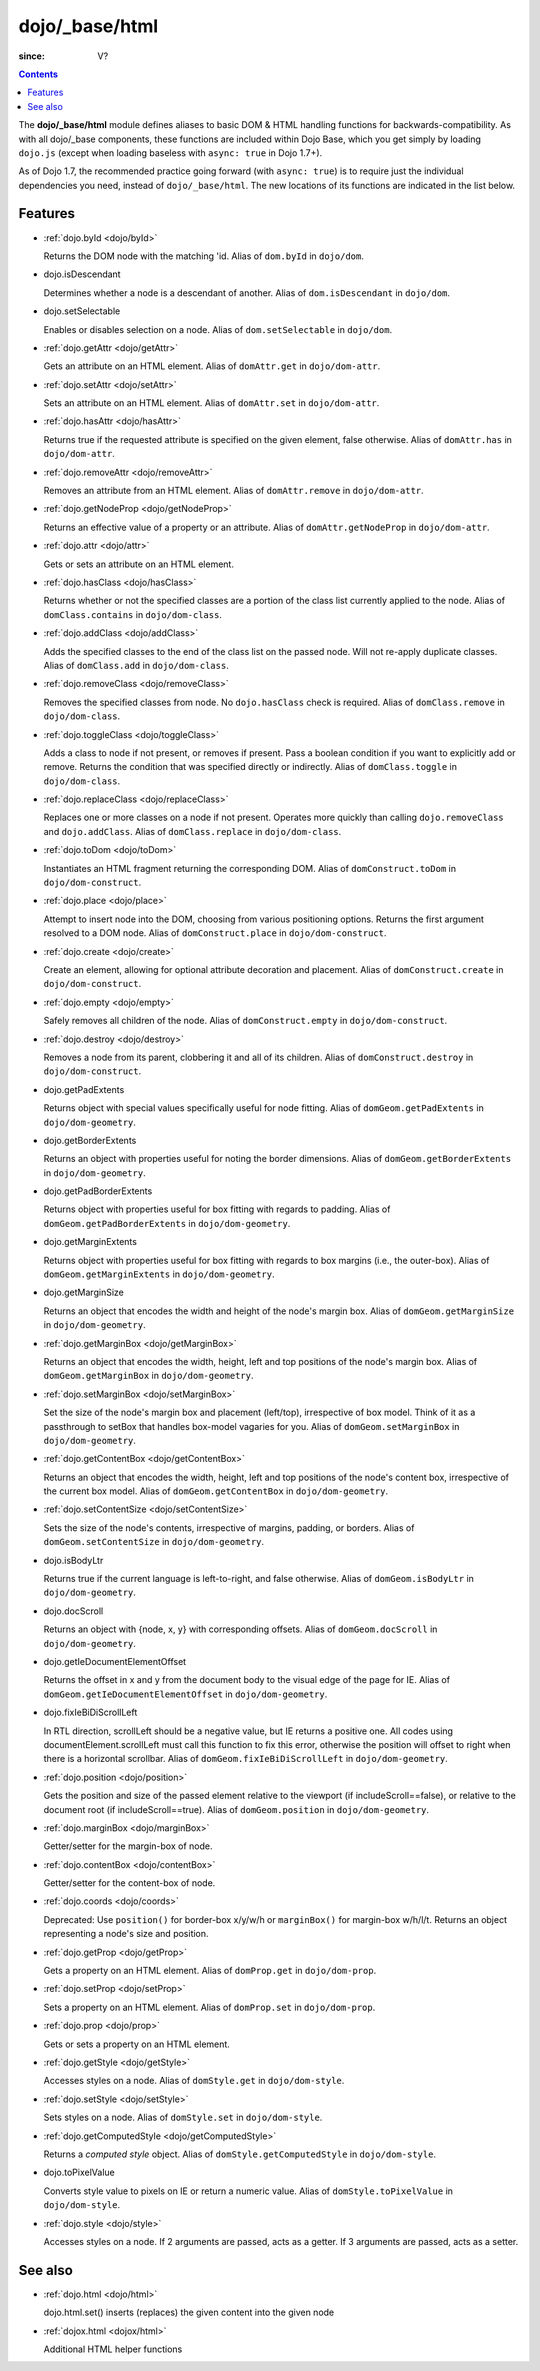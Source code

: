.. _dojo/_base/html:

===============
dojo/_base/html
===============

:since: V?

.. contents ::
    :depth: 2


The **dojo/_base/html** module defines aliases to basic DOM & HTML handling functions for backwards-compatibility.  As with all dojo/_base components, these functions are included within Dojo Base, which you get simply by loading ``dojo.js``  (except when loading baseless with ``async: true`` in Dojo 1.7+).

As of Dojo 1.7, the recommended practice going forward (with ``async: true``) is to require just the individual dependencies you need, instead of ``dojo/_base/html``.  The new locations of its functions are indicated in the list below.


Features
========

* :ref:`dojo.byId <dojo/byId>`

  Returns the DOM node with the matching 'id.  Alias of ``dom.byId`` in ``dojo/dom``.

* dojo.isDescendant

  Determines whether a node is a descendant of another.  Alias of ``dom.isDescendant`` in ``dojo/dom``.

* dojo.setSelectable

  Enables or disables selection on a node.  Alias of ``dom.setSelectable`` in ``dojo/dom``.

* :ref:`dojo.getAttr <dojo/getAttr>`

  Gets an attribute on an HTML element. Alias of ``domAttr.get`` in ``dojo/dom-attr``.

* :ref:`dojo.setAttr <dojo/setAttr>`

  Sets an attribute on an HTML element. Alias of ``domAttr.set`` in ``dojo/dom-attr``.

* :ref:`dojo.hasAttr <dojo/hasAttr>`

  Returns true if the requested attribute is specified on the given element, false otherwise. Alias of ``domAttr.has`` in ``dojo/dom-attr``.

* :ref:`dojo.removeAttr <dojo/removeAttr>`

  Removes an attribute from an HTML element.  Alias of ``domAttr.remove`` in ``dojo/dom-attr``.

* :ref:`dojo.getNodeProp <dojo/getNodeProp>`

  Returns an effective value of a property or an attribute.  Alias of ``domAttr.getNodeProp`` in ``dojo/dom-attr``.

* :ref:`dojo.attr <dojo/attr>`

  Gets or sets an attribute on an HTML element.

* :ref:`dojo.hasClass <dojo/hasClass>`

  Returns whether or not the specified classes are a portion of the class list currently applied to the node.  Alias of ``domClass.contains`` in ``dojo/dom-class``.

* :ref:`dojo.addClass <dojo/addClass>`

  Adds the specified classes to the end of the class list on the passed node. Will not re-apply duplicate classes. Alias of ``domClass.add`` in ``dojo/dom-class``.

* :ref:`dojo.removeClass <dojo/removeClass>`

  Removes the specified classes from node. No ``dojo.hasClass`` check is required.  Alias of ``domClass.remove`` in ``dojo/dom-class``.

* :ref:`dojo.toggleClass <dojo/toggleClass>`

  Adds a class to node if not present, or removes if present. Pass a boolean condition if you want to explicitly add or remove. Returns the condition that was specified directly or indirectly.  Alias of ``domClass.toggle`` in ``dojo/dom-class``.

* :ref:`dojo.replaceClass <dojo/replaceClass>`

  Replaces one or more classes on a node if not present. Operates more quickly than calling ``dojo.removeClass`` and ``dojo.addClass``.  Alias of ``domClass.replace`` in ``dojo/dom-class``.

* :ref:`dojo.toDom <dojo/toDom>`

  Instantiates an HTML fragment returning the corresponding DOM.  Alias of ``domConstruct.toDom`` in ``dojo/dom-construct``.

* :ref:`dojo.place <dojo/place>`

  Attempt to insert node into the DOM, choosing from various positioning options. Returns the first argument resolved to a DOM node.  Alias of ``domConstruct.place`` in ``dojo/dom-construct``.

* :ref:`dojo.create <dojo/create>`

  Create an element, allowing for optional attribute decoration and placement.  Alias of ``domConstruct.create`` in ``dojo/dom-construct``.

* :ref:`dojo.empty <dojo/empty>`

  Safely removes all children of the node.  Alias of ``domConstruct.empty`` in ``dojo/dom-construct``.

* :ref:`dojo.destroy <dojo/destroy>`

  Removes a node from its parent, clobbering it and all of its children.  Alias of ``domConstruct.destroy`` in ``dojo/dom-construct``.

* dojo.getPadExtents

  Returns object with special values specifically useful for node fitting.  Alias of ``domGeom.getPadExtents`` in ``dojo/dom-geometry``.

* dojo.getBorderExtents

  Returns an object with properties useful for noting the border dimensions.  Alias of ``domGeom.getBorderExtents`` in ``dojo/dom-geometry``.

* dojo.getPadBorderExtents

  Returns object with properties useful for box fitting with regards to padding.  Alias of ``domGeom.getPadBorderExtents`` in ``dojo/dom-geometry``.

* dojo.getMarginExtents

  Returns object with properties useful for box fitting with regards to box margins (i.e., the outer-box).  Alias of ``domGeom.getMarginExtents`` in ``dojo/dom-geometry``.

* dojo.getMarginSize

  Returns an object that encodes the width and height of the node's margin box.  Alias of ``domGeom.getMarginSize`` in ``dojo/dom-geometry``.

* :ref:`dojo.getMarginBox <dojo/getMarginBox>`

  Returns an object that encodes the width, height, left and top positions of the node's margin box.  Alias of ``domGeom.getMarginBox`` in ``dojo/dom-geometry``.

* :ref:`dojo.setMarginBox <dojo/setMarginBox>`

  Set the size of the node's margin box and placement (left/top), irrespective of box model. Think of it as a passthrough to setBox that handles box-model vagaries for you.  Alias of ``domGeom.setMarginBox`` in ``dojo/dom-geometry``.

* :ref:`dojo.getContentBox <dojo/getContentBox>`

  Returns an object that encodes the width, height, left and top positions of the node's content box, irrespective of the current box model.  Alias of ``domGeom.getContentBox`` in ``dojo/dom-geometry``.

* :ref:`dojo.setContentSize <dojo/setContentSize>`

  Sets the size of the node's contents, irrespective of margins, padding, or borders.  Alias of ``domGeom.setContentSize`` in ``dojo/dom-geometry``.

* dojo.isBodyLtr

  Returns true if the current language is left-to-right, and false otherwise.  Alias of ``domGeom.isBodyLtr`` in ``dojo/dom-geometry``.

* dojo.docScroll

  Returns an object with {node, x, y} with corresponding offsets.  Alias of ``domGeom.docScroll`` in ``dojo/dom-geometry``.

* dojo.getIeDocumentElementOffset

  Returns the offset in x and y from the document body to the visual edge of the page for IE.  Alias of ``domGeom.getIeDocumentElementOffset`` in ``dojo/dom-geometry``.

* dojo.fixIeBiDiScrollLeft

  In RTL direction, scrollLeft should be a negative value, but IE returns a positive one. All codes using documentElement.scrollLeft must call this function to fix this error, otherwise the position will offset to right when there is a horizontal scrollbar.  Alias of ``domGeom.fixIeBiDiScrollLeft`` in ``dojo/dom-geometry``.

* :ref:`dojo.position <dojo/position>`

  Gets the position and size of the passed element relative to the viewport (if includeScroll==false), or relative to the document root (if includeScroll==true).  Alias of ``domGeom.position`` in ``dojo/dom-geometry``.

* :ref:`dojo.marginBox <dojo/marginBox>`

  Getter/setter for the margin-box of node.

* :ref:`dojo.contentBox <dojo/contentBox>`

  Getter/setter for the content-box of node.

* :ref:`dojo.coords <dojo/coords>`

  Deprecated: Use ``position()`` for border-box x/y/w/h or ``marginBox()`` for margin-box w/h/l/t. Returns an object representing a node's size and position.

* :ref:`dojo.getProp <dojo/getProp>`

  Gets a property on an HTML element.  Alias of ``domProp.get`` in ``dojo/dom-prop``.

* :ref:`dojo.setProp <dojo/setProp>`

  Sets a property on an HTML element.  Alias of ``domProp.set`` in ``dojo/dom-prop``.

* :ref:`dojo.prop <dojo/prop>`

  Gets or sets a property on an HTML element.

* :ref:`dojo.getStyle <dojo/getStyle>`

  Accesses styles on a node.  Alias of ``domStyle.get`` in ``dojo/dom-style``.

* :ref:`dojo.setStyle <dojo/setStyle>`

  Sets styles on a node.  Alias of ``domStyle.set`` in ``dojo/dom-style``.

* :ref:`dojo.getComputedStyle <dojo/getComputedStyle>`

  Returns a `computed style` object.  Alias of ``domStyle.getComputedStyle`` in ``dojo/dom-style``.

* dojo.toPixelValue

  Converts style value to pixels on IE or return a numeric value.  Alias of ``domStyle.toPixelValue`` in ``dojo/dom-style``.

* :ref:`dojo.style <dojo/style>`

  Accesses styles on a node. If 2 arguments are passed, acts as a getter. If 3 arguments are passed, acts as a setter.


See also
========

* :ref:`dojo.html <dojo/html>`

  dojo.html.set() inserts (replaces) the given content into the given node

* :ref:`dojox.html <dojox/html>`

  Additional HTML helper functions
